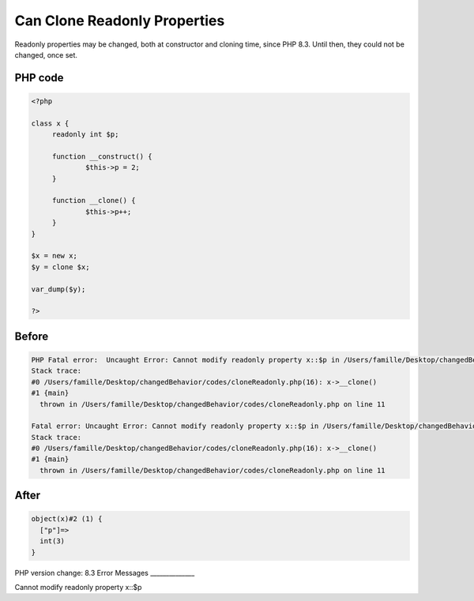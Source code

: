 .. _`can-clone-readonly-properties`:

Can Clone Readonly Properties
=============================
Readonly properties may be changed, both at constructor and cloning time, since PHP 8.3. Until then, they could not be changed, once set.

PHP code
________
.. code-block:: php

   <?php
   
   class x {
   	readonly int $p;
   	
   	function __construct() {
   		$this->p = 2;
   	}
   	
   	function __clone() {
   		$this->p++;
   	}
   }
   
   $x = new x;
   $y = clone $x;
   
   var_dump($y);
   
   ?>

Before
______
.. code-block:: output

   PHP Fatal error:  Uncaught Error: Cannot modify readonly property x::$p in /Users/famille/Desktop/changedBehavior/codes/cloneReadonly.php:11
   Stack trace:
   #0 /Users/famille/Desktop/changedBehavior/codes/cloneReadonly.php(16): x->__clone()
   #1 {main}
     thrown in /Users/famille/Desktop/changedBehavior/codes/cloneReadonly.php on line 11
   
   Fatal error: Uncaught Error: Cannot modify readonly property x::$p in /Users/famille/Desktop/changedBehavior/codes/cloneReadonly.php:11
   Stack trace:
   #0 /Users/famille/Desktop/changedBehavior/codes/cloneReadonly.php(16): x->__clone()
   #1 {main}
     thrown in /Users/famille/Desktop/changedBehavior/codes/cloneReadonly.php on line 11
   

After
______
.. code-block:: output

   object(x)#2 (1) {
     ["p"]=>
     int(3)
   }
   


PHP version change: 8.3
Error Messages
______________

Cannot modify readonly property x::$p



